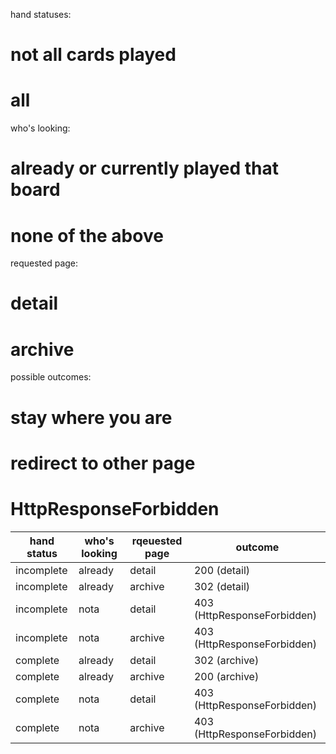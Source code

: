hand statuses:
* not all cards played
* all

who's looking:
* already or currently played that board
* none of the above

requested page:
* detail
* archive

possible outcomes:
* stay where you are
* redirect to other page
* HttpResponseForbidden

| hand status | who's looking | rqeuested page | outcome                     |
|-------------+---------------+----------------+-----------------------------|
| incomplete  | already       | detail         | 200 (detail)                |
| incomplete  | already       | archive        | 302 (detail)                |
| incomplete  | nota          | detail         | 403 (HttpResponseForbidden) |
| incomplete  | nota          | archive        | 403 (HttpResponseForbidden) |
| complete    | already       | detail         | 302 (archive)               |
| complete    | already       | archive        | 200 (archive)               |
| complete    | nota          | detail         | 403 (HttpResponseForbidden) |
| complete    | nota          | archive        | 403 (HttpResponseForbidden) |
